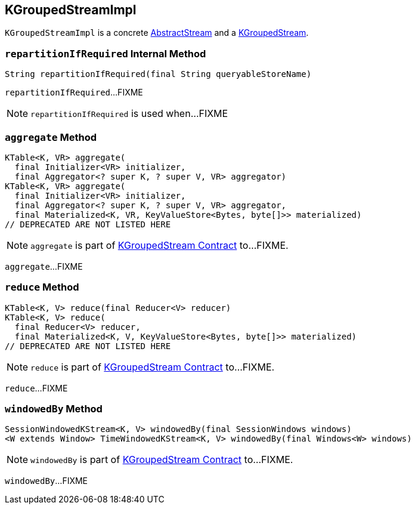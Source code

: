 == [[KGroupedStreamImpl]] KGroupedStreamImpl

`KGroupedStreamImpl` is a concrete link:kafka-streams-AbstractStream.adoc[AbstractStream] and a link:kafka-streams-KGroupedStream.adoc[KGroupedStream].

=== [[repartitionIfRequired]] `repartitionIfRequired` Internal Method

[source, java]
----
String repartitionIfRequired(final String queryableStoreName)
----

`repartitionIfRequired`...FIXME

NOTE: `repartitionIfRequired` is used when...FIXME

=== [[aggregate]] `aggregate` Method

[source, java]
----
KTable<K, VR> aggregate(
  final Initializer<VR> initializer,
  final Aggregator<? super K, ? super V, VR> aggregator)
KTable<K, VR> aggregate(
  final Initializer<VR> initializer,
  final Aggregator<? super K, ? super V, VR> aggregator,
  final Materialized<K, VR, KeyValueStore<Bytes, byte[]>> materialized)
// DEPRECATED ARE NOT LISTED HERE
----

NOTE: `aggregate` is part of link:kafka-streams-KGroupedStream.adoc#aggregate[KGroupedStream Contract] to...FIXME.

`aggregate`...FIXME

=== [[reduce]] `reduce` Method

[source, java]
----
KTable<K, V> reduce(final Reducer<V> reducer)
KTable<K, V> reduce(
  final Reducer<V> reducer,
  final Materialized<K, V, KeyValueStore<Bytes, byte[]>> materialized)
// DEPRECATED ARE NOT LISTED HERE
----

NOTE: `reduce` is part of link:kafka-streams-KGroupedStream.adoc#reduce[KGroupedStream Contract] to...FIXME.

`reduce`...FIXME

=== [[windowedBy]] `windowedBy` Method

[source, java]
----
SessionWindowedKStream<K, V> windowedBy(final SessionWindows windows)
<W extends Window> TimeWindowedKStream<K, V> windowedBy(final Windows<W> windows)
----

NOTE: `windowedBy` is part of link:kafka-streams-KGroupedStream.adoc#windowedBy[KGroupedStream Contract] to...FIXME.

`windowedBy`...FIXME
